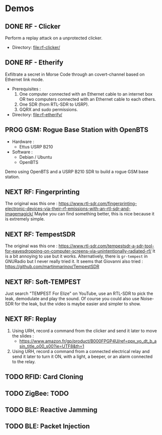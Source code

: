 * Demos

** DONE RF - Clicker

Perform a replay attack on a unprotected clicker.

- Directory: [[file:rf-clicker/]]

** DONE RF - Etherify

Exfiltrate a secret in Morse Code through an covert-channel based on Ethernet link mode.

- Prerequisites :
  1. One computer connected with an Ethernet cable to an internet box OR two
     computers connected with an Ethernet cable to each others.
  2. One SDR (from RTL-SDR to USRP).
  3. GQRX and sudo permissions.
- Directory: [[file:rf-etherify/]]

** PROG GSM: Rogue Base Station with OpenBTS
SCHEDULED: <2023-04-19 mer.>

- Hardware :
  - Ettus USRP B210
- Software :
  - Debian / Ubuntu
  - OpenBTS

Demo using OpenBTS and a USRP B210 SDR to build a rogue GSM base station.

** NEXT RF: Fingerprinting

The original was this one : https://www.rtl-sdr.com/fingerprinting-electronic-devices-via-their-rf-emissions-with-an-rtl-sdr-and-imagemagick/
Maybe you can find something better, this is nice because it is extremely simple.

** NEXT RF: TempestSDR

The original was this one : https://www.rtl-sdr.com/tempestsdr-a-sdr-tool-for-eavesdropping-on-computer-screens-via-unintentionally-radiated-rf/
It is a bit annoying to use but it works.
Alternatively, there is =gr-tempest= in GNURadio but I never really tried it.
It seems that Giovanni also tried : https://github.com/martinmarinov/TempestSDR

** NEXT RF: Soft-TEMPEST

Just search "TEMPEST For Elize" on YouTube, use an RTL-SDR to pick the leak, demodulate and play the sound.
Of course you could also use Noise-SDR for the leak, but the video is maybe easier and simpler to show.

** NEXT RF: Replay

1. Using URH, record a command from the clicker and send it later to move the
   slides :
   - https://www.amazon.fr/gp/product/B000FPGP4U/ref=ppx_yo_dt_b_asin_title_o00_s00?ie=UTF8&th=1
2. Using URH, record a command from a connected electrical relay and send it
   later to turn it ON, with a light, a beeper, or an alarm connected to the
   relay.

** TODO RFID: Card Cloning
** TODO ZigBee: TODO
** TODO BLE: Reactive Jamming
** TODO BLE: Packet Injection
